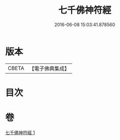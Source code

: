 #+TITLE: 七千佛神符經 
#+DATE: 2016-06-08 15:03:41.878560

* 版本
 |     CBETA|【電子佛典集成】|

* 目次

* 卷
[[file:KR6u0040_001.txt][七千佛神符經 1]]

